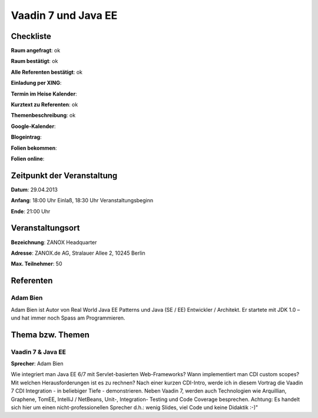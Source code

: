 Vaadin 7 und Java EE
====================

Checkliste
----------

**Raum angefragt**: ok

**Raum bestätigt**: ok

**Alle Referenten bestätigt**: ok

**Einladung per XING**:

**Termin im Heise Kalender**:

**Kurztext zu Referenten**: ok

**Themenbeschreibung**: ok

**Google-Kalender**:

**Blogeintrag**:

**Folien bekommen**:

**Folien online**:

Zeitpunkt der Veranstaltung
---------------------------

**Datum**: 29.04.2013

**Anfang**: 18:00 Uhr Einlaß, 18:30 Uhr Veranstaltungsbeginn

**Ende**: 21:00 Uhr

Veranstaltungsort
-----------------

**Bezeichnung**: ZANOX Headquarter

**Adresse**: ZANOX.de AG, Stralauer Allee 2, 10245 Berlin

**Max. Teilnehmer**: 50

Referenten
----------

Adam Bien
~~~~~~~~~
Adam Bien ist Autor von Real World Java EE Patterns und
Java (SE / EE) Entwickler / Architekt. Er startete mit
JDK 1.0 – und hat immer noch Spass am Programmieren.


Thema bzw. Themen
-----------------

Vaadin 7 & Java EE
~~~~~~~~~~~~~~~~~~
**Sprecher**: Adam Bien

Wie integriert man Java EE 6/7 mit Servlet-basierten Web-Frameworks? Wann
implementiert man CDI custom scopes? Mit welchen Herausforderungen ist es
zu rechnen?
Nach einer kurzen CDI-Intro, werde ich in diesem Vortrag die Vaadin 7 CDI
Integration - in beliebiger Tiefe - demonstrieren. Neben Vaadin 7, werden
auch Technologien wie Arquillian, Graphene, TomEE, IntelliJ / NetBeans,
Unit-, Integration- Testing und Code Coverage besprechen. Achtung: Es
handelt sich hier um einen nicht-professionellen Sprecher d.h.: wenig
Slides, viel Code und keine Didaktik :-)"